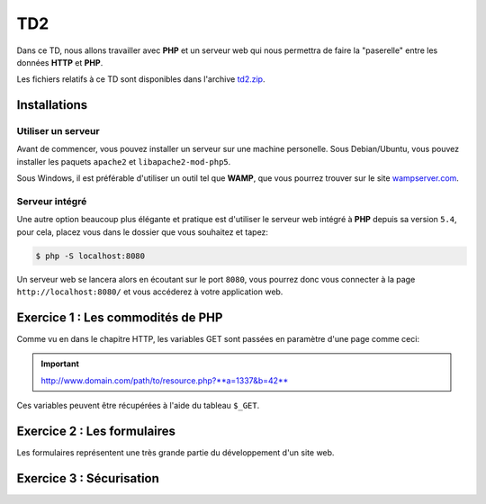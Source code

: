 TD2
===

.. image:: /img/http.png
    :class: right

Dans ce TD, nous allons travailler avec **PHP** et un serveur web qui nous permettra
de faire la "paserelle" entre les données **HTTP** et **PHP**.

Les fichiers relatifs à ce TD sont disponibles dans l'archive `td2.zip <../files/td2.zip>`_.

Installations
-------------

Utiliser un serveur
~~~~~~~~~~~~~~~~~~~

Avant de commencer, vous pouvez installer un serveur sur une machine personelle. Sous Debian/Ubuntu,
vous pouvez installer les paquets ``apache2``  et ``libapache2-mod-php5``.

Sous Windows, il est préférable d'utiliser un outil tel que **WAMP**, que vous pourrez trouver
sur le site `wampserver.com <http://www.wampserver.com/>`_.

Serveur intégré
~~~~~~~~~~~~~~~

Une autre option beaucoup plus élégante et pratique est d'utiliser le serveur web intégré à **PHP**
depuis sa version ``5.4``, pour cela, placez vous dans le dossier que vous souhaitez et tapez:

.. code-block:: no-highlight

    $ php -S localhost:8080

Un serveur web se lancera alors en écoutant sur le port ``8080``, vous pourrez donc vous connecter
à la page ``http://localhost:8080/`` et vous accéderez à votre application web.

Exercice 1 : Les commodités de PHP
----------------------------------

Comme vu en dans le chapitre HTTP, les variables GET sont passées en paramètre d'une page comme ceci:

.. important::

    http://www.domain.com/path/to/resource.php?**a=1337&b=42**

Ces variables peuvent être récupérées à l'aide du tableau ``$_GET``.

.. step::
    **#-. Factorisation**

    Examniez le code fournit dans le dossier ``exercice1/``, il est constitué de plusieurs pages HTML, ce qui est problématique,
    car le code des en-têtes contenant le style et le menu est à chaque fois recopié! A l'aide de PHP, créez une unique page web
    qui contiendra toutes ces pages.

    Vous pourrez utiliser les variables GET pour que le contenu de la page soit modifié en fonction du paramètre passé
    dans l'URL.

.. step::
    **#-. Evolution**

    Rajouter des pages à ce site pourrait devenir pénible, car la page principale **PHP** que vous avez créé va grossir et grossir.
    Quelle(s) solution(s) pourrait t-on utiliser pour pouvoir utiliser plusieurs fichiers tout en évitant la duplication de code? Appliquez
    et testez votre idée sur cet exemple. Apellez votre encadrant pour qu'il vérifie votre code.

Exercice 2 : Les formulaires
----------------------------

Les formulaires représentent une très grande partie du développement d'un site web. 

.. step::
    **#-. Compréhension**

    Lisez et testez le script ``exercice2/form.php`` de l'archive. Comment est detecté le fait que des données ont été
    postées ? A quoi correspond ce test vis à vis du protocole HTTP ? Pourquoi la fonction `htmlspecialchars() <http://php.net/htmlspcialchars>`_
    est utilisée ici ?

.. step::
    **#-. Ajout d'un champ**

    Ajoutez un champ ``nom`` au formulaire. Lorsque le formulaire est soumis, si les deux champs sont remplis,
    la page devra indiquer: ``"Vous vous nommez [Prénom] [Nom]"``.

.. step::
    **#-. Un peu de validation**

    Ajoutez maintenant un champ ``email``. N'oubliez surtout pas comment fonctionne le protocole **HTTP**, même en
    utilisant le type de champ HTML5 ``email``, le client pourra toujours transmettre des données arbitraires via une
    requête ``POST``. C'est pour cela qu'il <u>faut impérativement</u> vérifier coté serveur que l'adresse fournie est
    bien formée, vous pourrez utiliser la fonction **PHP** `filter_var() <http://php.net/filter_var>`_.

Exercice 3 : Sécurisation
-------------------------

.. step::
    Le dossier ``exercice3/`` contient une page web dont l'accès devrait être sécurisé. A l'aide d'un formulaire et
    des sessions **PHP**, sécurisez l'accès à la page pour que les utilisateurs présents dans le fichier ``users.php``
    puissent s'idientifier avec leurs mots de passe. Pour inclure ``users.php``, vous pourrez utiliser la notation::

        <?php

        // Notation spéciale dans le cas ou le fichier 
        // inclus contient un "return"
        $users = include('users.php');

.. step::
    Implémenter ensuite une fonction de déconnexion.

